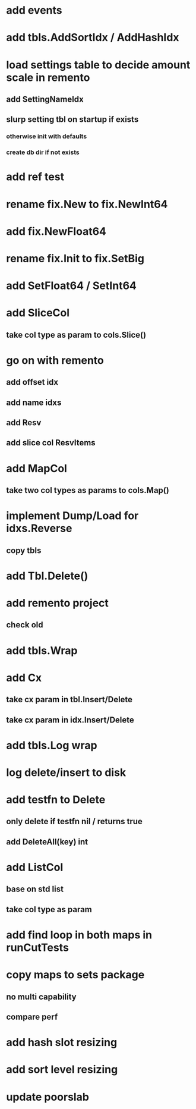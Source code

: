 * add events

* add tbls.AddSortIdx / AddHashIdx

* load settings table to decide amount scale in remento
** add SettingNameIdx
** slurp setting tbl on startup if exists
*** otherwise init with defaults
*** create db dir if not exists

* add ref test

* rename fix.New to fix.NewInt64
* add fix.NewFloat64
* rename fix.Init to fix.SetBig
* add SetFloat64 / SetInt64

* add SliceCol
** take col type as param to cols.Slice()

* go on with remento
** add offset idx
** add name idxs
** add Resv
** add slice col ResvItems

* add MapCol
** take two col types as params to cols.Map()

* implement Dump/Load for idxs.Reverse
** copy tbls

* add Tbl.Delete()

* add remento project
** check old

* add tbls.Wrap

* add Cx
** take cx param in tbl.Insert/Delete
** take cx param in idx.Insert/Delete

* add tbls.Log wrap
* log delete/insert to disk

* add testfn to Delete
** only delete if testfn nil / returns true
** add DeleteAll(key) int

* add ListCol
** base on std list
** take col type as param

* add find loop in both maps in runCutTests

* copy maps to sets package
** no multi capability
** compare perf

* add hash slot resizing

* add sort level resizing

* update poorslab
